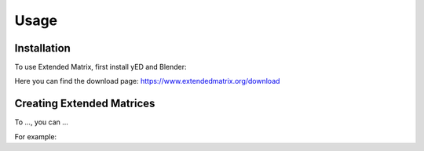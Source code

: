 Usage
=====

.. _installation:

Installation
------------

To use Extended Matrix, first install yED and Blender:

Here you can find the download page: https://www.extendedmatrix.org/download

Creating Extended Matrices
--------------------------

To ...,
you can ...


For example: